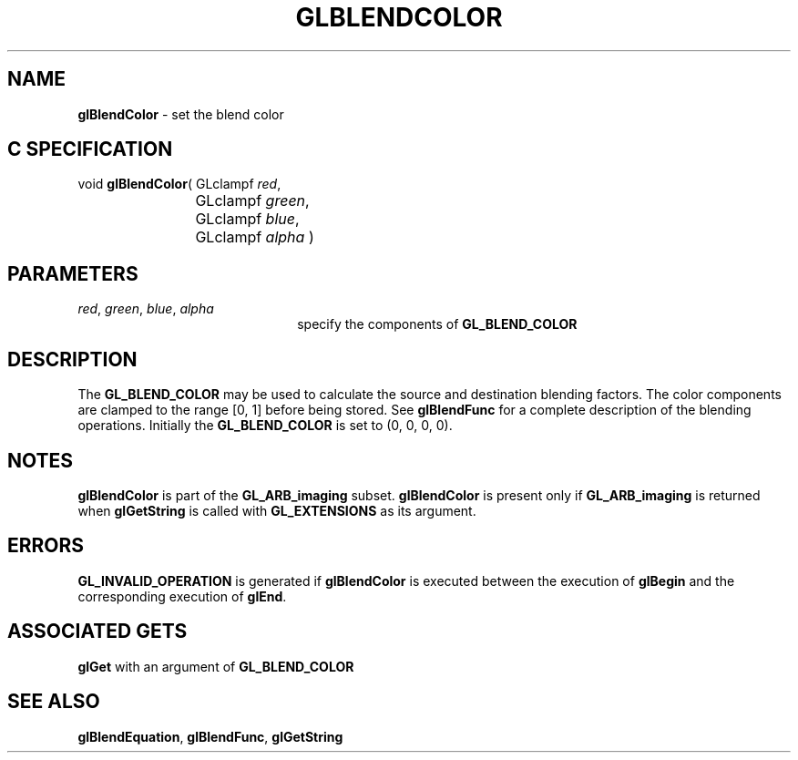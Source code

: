 '\" e  
'\"macro stdmacro
.ds Vn Version 1.2
.ds Dt 24 September 1999
.ds Re Release 1.2.1
.ds Dp May 22 14:44
.ds Dm 1 May 22 14:
.ds Xs 21257     4
.TH GLBLENDCOLOR 3G
.SH NAME
.B "glBlendColor
\- set the blend color

.SH C SPECIFICATION
void \f3glBlendColor\fP(
GLclampf \fIred\fP,
.nf
.ta \w'\f3void \fPglBlendColor( 'u
	GLclampf \fIgreen\fP,
	GLclampf \fIblue\fP,
	GLclampf \fIalpha\fP )
.fi

.EQ
delim $$
.EN
.SH PARAMETERS
.TP \w'\f2red\fP\ \f2green\fP\ \f2blue\fP\ \f2alpha\fP\ \ 'u 
\f2red\fP, \f2green\fP, \f2blue\fP, \f2alpha\fP
specify the components of \%\f3GL_BLEND_COLOR\fP
.SH DESCRIPTION
The \%\f3GL_BLEND_COLOR\fP may be used to calculate the source and destination
blending factors. The color components are clamped to the range [0,\ 1]
before being stored. See \%\f3glBlendFunc\fP for a complete description of the
blending operations.
Initially the \%\f3GL_BLEND_COLOR\fP is set to (0, 0, 0, 0).
.SH NOTES
\%\f3glBlendColor\fP is part of the \%\f3GL_ARB_imaging\fP subset. \%\f3glBlendColor\fP is present only
if \%\f3GL_ARB_imaging\fP is returned when \%\f3glGetString\fP is called with
\%\f3GL_EXTENSIONS\fP as its argument.
.SH ERRORS
\%\f3GL_INVALID_OPERATION\fP is generated if \%\f3glBlendColor\fP is executed
between the execution of \%\f3glBegin\fP and the corresponding
execution of \%\f3glEnd\fP.
.P
.SH ASSOCIATED GETS
\%\f3glGet\fP with an argument of \%\f3GL_BLEND_COLOR\fP
.SH SEE ALSO
\%\f3glBlendEquation\fP,
\%\f3glBlendFunc\fP,
\%\f3glGetString\fP
